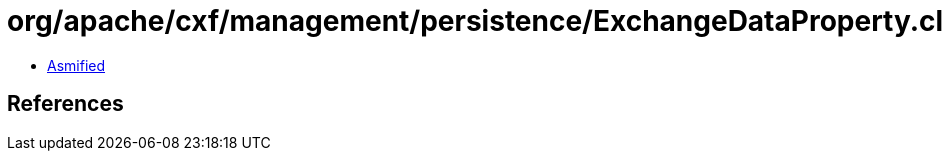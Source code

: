 = org/apache/cxf/management/persistence/ExchangeDataProperty.class

 - link:ExchangeDataProperty-asmified.java[Asmified]

== References

